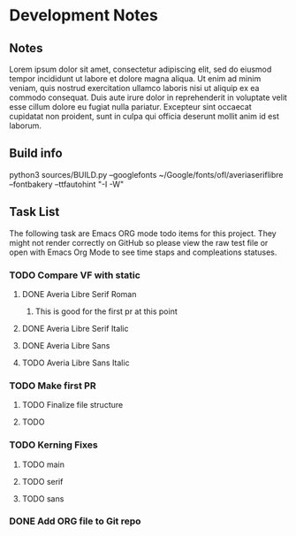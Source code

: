 * Development Notes
** Notes
   Lorem ipsum dolor sit amet, consectetur adipiscing elit, sed do eiusmod tempor incididunt ut labore et dolore magna aliqua. Ut enim ad minim veniam, quis nostrud exercitation ullamco laboris nisi ut aliquip ex ea commodo consequat. Duis aute irure dolor in reprehenderit in voluptate velit esse cillum dolore eu fugiat nulla pariatur. Excepteur sint occaecat cupidatat non proident, sunt in culpa qui officia deserunt mollit anim id est laborum.
** Build info
python3 sources/BUILD.py --googlefonts ~/Google/fonts/ofl/averiaseriflibre --fontbakery --ttfautohint "-I -W"
** Task List
   The following task are Emacs ORG mode todo items for this project.
   They might not render correctly on GitHub so please view the raw 
   test file or open with Emacs Org Mode to see time staps and 
   compleations statuses.

*** TODO Compare VF with static
**** DONE Averia Libre Serif Roman
     CLOSED: [2019-01-07 Mon 10:45]
***** This is good for the first pr at this point 
**** DONE Averia Libre Serif Italic
     CLOSED: [2019-01-07 Mon 19:05]
**** DONE Averia Libre Sans
     CLOSED: [2019-01-07 Mon 19:05]
**** TODO Averia Libre Sans Italic

*** TODO Make first PR
**** TODO Finalize file structure 
**** TODO 

*** TODO Kerning Fixes
**** TODO main
**** TODO serif
**** TODO sans

*** DONE Add ORG file to Git repo
    CLOSED: [2019-01-05 Sat 19:09]

